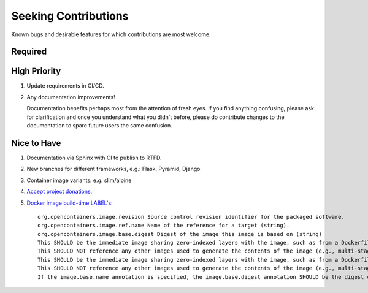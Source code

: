 ###########################################################################
Seeking Contributions
###########################################################################

Known bugs and desirable features for which contributions are most welcome.


********
Required
********


*************
High Priority
*************

#. Update requirements in CI/CD.

#. Any documentation improvements!

   Documentation benefits perhaps most from the attention of fresh eyes.  If you find
   anything confusing, please ask for clarification and once you understand what you
   didn't before, please do contribute changes to the documentation to spare future
   users the same confusion.


************
Nice to Have
************

#. Documentation via Sphinx with CI to publish to RTFD.

#. New branches for different frameworks, e.g.: Flask, Pyramid, Django

#. Container image variants: e.g. slim/alpine

#. `Accept project donations <https://itsfoss.com/open-source-funding-platforms/>`_.

#. `Docker image build-time LABEL's
   <https://github.com/opencontainers/image-spec/blob/main/annotations.md#pre-defined-annotation-keys>`_::

     org.opencontainers.image.revision Source control revision identifier for the packaged software.
     org.opencontainers.image.ref.name Name of the reference for a target (string).
     org.opencontainers.image.base.digest Digest of the image this image is based on (string)
     This SHOULD be the immediate image sharing zero-indexed layers with the image, such as from a Dockerfile FROM statement.
     This SHOULD NOT reference any other images used to generate the contents of the image (e.g., multi-stage Dockerfile builds).
     This SHOULD be the immediate image sharing zero-indexed layers with the image, such as from a Dockerfile FROM statement.
     This SHOULD NOT reference any other images used to generate the contents of the image (e.g., multi-stage Dockerfile builds).
     If the image.base.name annotation is specified, the image.base.digest annotation SHOULD be the digest of the manifest referenced by the image.ref.name annotation.
